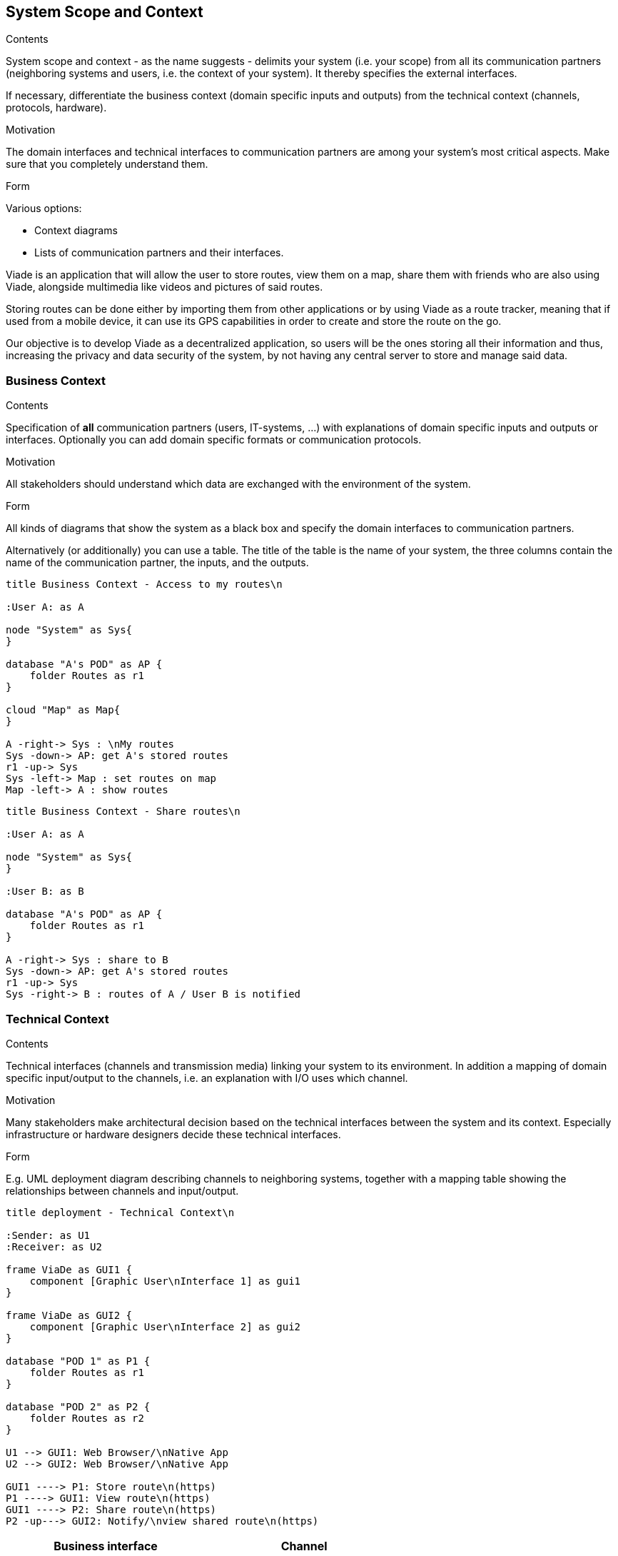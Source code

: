 [[section-system-scope-and-context]]
== System Scope and Context


[role="arc42help"]
****
.Contents
System scope and context - as the name suggests - delimits your system (i.e. your scope) from all its communication partners
(neighboring systems and users, i.e. the context of your system). It thereby specifies the external interfaces.

If necessary, differentiate the business context (domain specific inputs and outputs) from the technical context (channels, protocols, hardware).

.Motivation
The domain interfaces and technical interfaces to communication partners are among your system's most critical aspects. Make sure that you completely understand them.

.Form
Various options:

* Context diagrams
* Lists of communication partners and their interfaces.
****
Viade is an application that will allow the user to store routes, view them on a map, share them with friends who are also using Viade, alongside multimedia like videos and pictures of said routes. 

Storing routes can be done either by importing them from other applications or by using Viade as a route tracker, meaning that if used from a mobile device, it can use its GPS capabilities in order to create and store the route on the go.

Our objective is to develop Viade as a decentralized application, so users will be the ones storing all their information and thus, increasing the privacy and data security of the system, by not having any central server to store and manage said data.

=== Business Context

[role="arc42help"]
****
.Contents
Specification of *all* communication partners (users, IT-systems, ...) with explanations of domain specific inputs and outputs or interfaces.
Optionally you can add domain specific formats or communication protocols.

.Motivation
All stakeholders should understand which data are exchanged with the environment of the system.

.Form
All kinds of diagrams that show the system as a black box and specify the domain interfaces to communication partners.

Alternatively (or additionally) you can use a table.
The title of the table is the name of your system, the three columns contain the name of the communication partner, the inputs, and the outputs.
****

[plantuml,"Business context diagram - Access to my routes",png]
----
title Business Context - Access to my routes\n

:User A: as A

node "System" as Sys{
}

database "A's POD" as AP {
    folder Routes as r1
}

cloud "Map" as Map{
}

A -right-> Sys : \nMy routes
Sys -down-> AP: get A's stored routes
r1 -up-> Sys
Sys -left-> Map : set routes on map
Map -left-> A : show routes

----

[plantuml,"Business context diagram - Share routes",png]
----
title Business Context - Share routes\n

:User A: as A

node "System" as Sys{
}

:User B: as B

database "A's POD" as AP {
    folder Routes as r1
}

A -right-> Sys : share to B
Sys -down-> AP: get A's stored routes
r1 -up-> Sys
Sys -right-> B : routes of A / User B is notified

----

=== Technical Context

[role="arc42help"]
****
.Contents
Technical interfaces (channels and transmission media) linking your system to its environment. In addition a mapping of domain specific input/output to the channels, i.e. an explanation with I/O uses which channel.

.Motivation
Many stakeholders make architectural decision based on the technical interfaces between the system and its context. Especially infrastructure or hardware designers decide these technical interfaces.

.Form
E.g. UML deployment diagram describing channels to neighboring systems,
together with a mapping table showing the relationships between channels and input/output.

****

[plantuml,"Technical context diagram",png]
----
title deployment - Technical Context\n

:Sender: as U1
:Receiver: as U2

frame ViaDe as GUI1 {
    component [Graphic User\nInterface 1] as gui1
}

frame ViaDe as GUI2 {
    component [Graphic User\nInterface 2] as gui2
}

database "POD 1" as P1 {
    folder Routes as r1
}

database "POD 2" as P2 {
    folder Routes as r2
}

U1 --> GUI1: Web Browser/\nNative App
U2 --> GUI2: Web Browser/\nNative App

GUI1 ----> P1: Store route\n(https)
P1 ----> GUI1: View route\n(https)
GUI1 ----> P2: Share route\n(https)
P2 -up---> GUI2: Notify/\nview shared route\n(https)

----

[options="header",cols="2,2"]
|===
|Business interface|Channel
|*_Routes data_*  | Device GPS, file input, manual input.
|*_Sharing or storing routes_*  | Upload to a POD (https).
|*_Viewing routes_*  | Download from a POD (https).
|===
